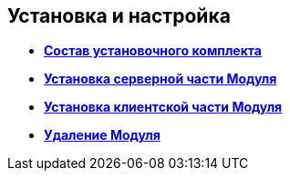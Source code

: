 [[ariaid-title1]]
== Установка и настройка

* *xref:../pages/Installation_kit.adoc[Состав установочного комплекта]* +
* *xref:../pages/Install_server.adoc[Установка серверной части Модуля]* +
* *xref:../pages/Install_client.adoc[Установка клиентской части Модуля]* +
* *xref:../pages/Uninstall.adoc[Удаление Модуля]* +
